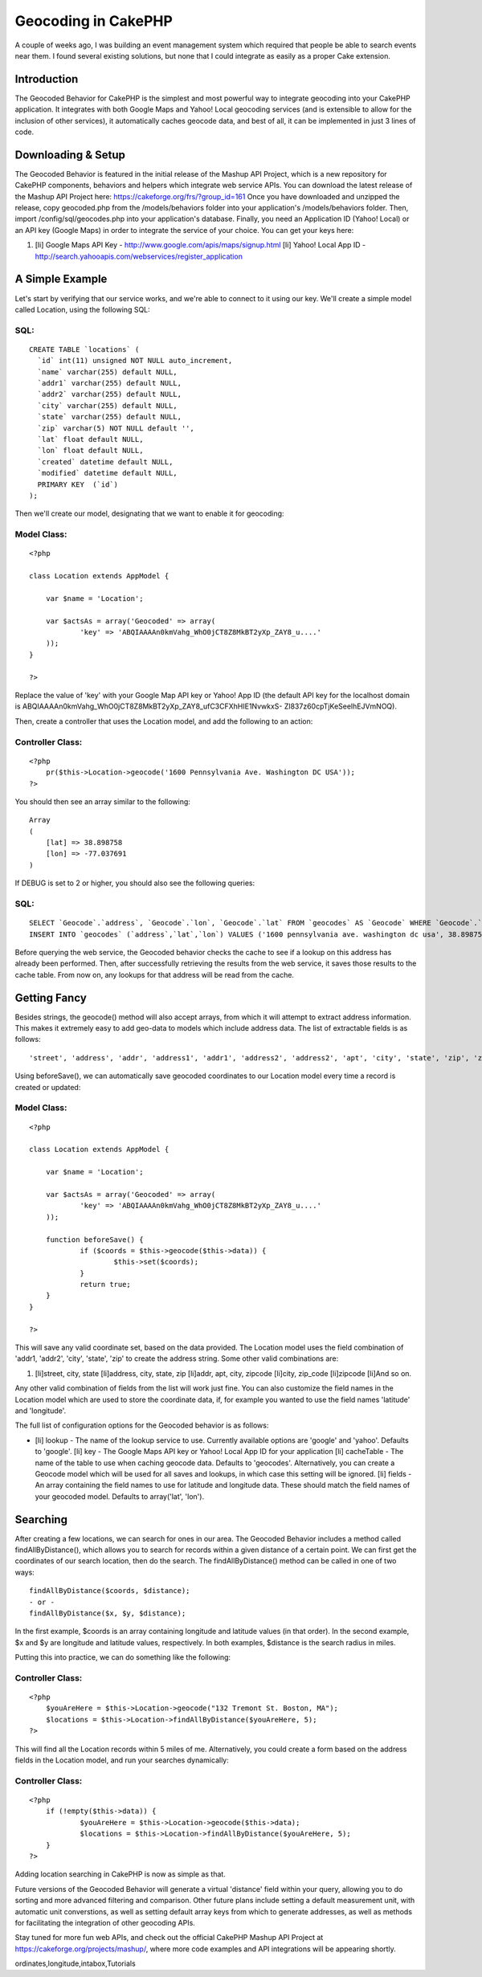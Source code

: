 Geocoding in CakePHP
====================

A couple of weeks ago, I was building an event management system which
required that people be able to search events near them. I found
several existing solutions, but none that I could integrate as easily
as a proper Cake extension.


Introduction
~~~~~~~~~~~~

The Geocoded Behavior for CakePHP is the simplest and most powerful
way to integrate geocoding into your CakePHP application. It
integrates with both Google Maps and Yahoo! Local geocoding services
(and is extensible to allow for the inclusion of other services), it
automatically caches geocode data, and best of all, it can be
implemented in just 3 lines of code.


Downloading & Setup
~~~~~~~~~~~~~~~~~~~

The Geocoded Behavior is featured in the initial release of the Mashup
API Project, which is a new repository for CakePHP components,
behaviors and helpers which integrate web service APIs. You can
download the latest release of the Mashup API Project here:
`https://cakeforge.org/frs/?group_id=161`_
Once you have downloaded and unzipped the release, copy geocoded.php
from the /models/behaviors folder into your application's
/models/behaviors folder. Then, import /config/sql/geocodes.php into
your application's database. Finally, you need an Application ID
(Yahoo! Local) or an API key (Google Maps) in order to integrate the
service of your choice. You can get your keys here:

#. [li] Google Maps API Key -
   `http://www.google.com/apis/maps/signup.html`_ [li] Yahoo! Local App
   ID - `http://search.yahooapis.com/webservices/register_application`_



A Simple Example
~~~~~~~~~~~~~~~~

Let's start by verifying that our service works, and we're able to
connect to it using our key. We'll create a simple model called
Location, using the following SQL:


SQL:
````

::

    
    CREATE TABLE `locations` (
      `id` int(11) unsigned NOT NULL auto_increment,
      `name` varchar(255) default NULL,
      `addr1` varchar(255) default NULL,
      `addr2` varchar(255) default NULL,
      `city` varchar(255) default NULL,
      `state` varchar(255) default NULL,
      `zip` varchar(5) NOT NULL default '',
      `lat` float default NULL,
      `lon` float default NULL,
      `created` datetime default NULL,
      `modified` datetime default NULL,
      PRIMARY KEY  (`id`)
    );

Then we'll create our model, designating that we want to enable it for
geocoding:


Model Class:
````````````

::

    <?php 
    
    class Location extends AppModel {
    
    	var $name = 'Location';
    
    	var $actsAs = array('Geocoded' => array(
    		'key' => 'ABQIAAAAn0kmVahg_WhO0jCT8Z8MkBT2yXp_ZAY8_u....'
    	));
    }
    
    ?>

Replace the value of 'key' with your Google Map API key or Yahoo! App
ID (the default API key for the localhost domain is
ABQIAAAAn0kmVahg_WhO0jCT8Z8MkBT2yXp_ZAY8_ufC3CFXhHIE1NvwkxS-
Zl837z60cpTjKeSeelhEJVmNOQ).

Then, create a controller that uses the Location model, and add the
following to an action:


Controller Class:
`````````````````

::

    <?php 
    	pr($this->Location->geocode('1600 Pennsylvania Ave. Washington DC USA'));
    ?>

You should then see an array similar to the following:

::

    
    Array
    (
    	[lat] => 38.898758
    	[lon] => -77.037691
    )

If DEBUG is set to 2 or higher, you should also see the following
queries:

SQL:
````

::

    
    	SELECT `Geocode`.`address`, `Geocode`.`lon`, `Geocode`.`lat` FROM `geocodes` AS `Geocode` WHERE `Geocode`.`address` = '1600 pennsylvania ave. washington dc usa' LIMIT 1
    	INSERT INTO `geocodes` (`address`,`lat`,`lon`) VALUES ('1600 pennsylvania ave. washington dc usa', 38.898758,-77.037691)

Before querying the web service, the Geocoded behavior checks the
cache to see if a lookup on this address has already been performed.
Then, after successfully retrieving the results from the web service,
it saves those results to the cache table. From now on, any lookups
for that address will be read from the cache.


Getting Fancy
~~~~~~~~~~~~~

Besides strings, the geocode() method will also accept arrays, from
which it will attempt to extract address information. This makes it
extremely easy to add geo-data to models which include address data.
The list of extractable fields is as follows:

::

    
    'street', 'address', 'addr', 'address1', 'addr1', 'address2', 'address2', 'apt', 'city', 'state', 'zip', 'zipcode', 'zip_code'

Using beforeSave(), we can automatically save geocoded coordinates to
our Location model every time a record is created or updated:

Model Class:
````````````

::

    <?php 
    
    class Location extends AppModel {
    
    	var $name = 'Location';
    
    	var $actsAs = array('Geocoded' => array(
    		'key' => 'ABQIAAAAn0kmVahg_WhO0jCT8Z8MkBT2yXp_ZAY8_u....'
    	));
    
    	function beforeSave() {
    		if ($coords = $this->geocode($this->data)) {
    			$this->set($coords);
    		}
    		return true;
    	}
    }
    
    ?>

This will save any valid coordinate set, based on the data provided.
The Location model uses the field combination of 'addr1, 'addr2',
'city', 'state', 'zip' to create the address string. Some other valid
combinations are:

#. [li]street, city, state [li]address, city, state, zip [li]addr,
   apt, city, zipcode [li]city, zip_code [li]zipcode [li]And so on.

Any other valid combination of fields from the list will work just
fine. You can also customize the field names in the Location model
which are used to store the coordinate data, if, for example you
wanted to use the field names 'latitude' and 'longitude'.

The full list of configuration options for the Geocoded behavior is as
follows:

+ [li] lookup - The name of the lookup service to use. Currently
  available options are 'google' and 'yahoo'. Defaults to 'google'. [li]
  key - The Google Maps API key or Yahoo! Local App ID for your
  application [li] cacheTable - The name of the table to use when
  caching geocode data. Defaults to 'geocodes'. Alternatively, you can
  create a Geocode model which will be used for all saves and lookups,
  in which case this setting will be ignored. [li] fields - An array
  containing the field names to use for latitude and longitude data.
  These should match the field names of your geocoded model. Defaults to
  array('lat', 'lon').



Searching
~~~~~~~~~

After creating a few locations, we can search for ones in our area.
The Geocoded Behavior includes a method called findAllByDistance(),
which allows you to search for records within a given distance of a
certain point. We can first get the coordinates of our search
location, then do the search. The findAllByDistance() method can be
called in one of two ways:

::

    
    findAllByDistance($coords, $distance);
    - or -
    findAllByDistance($x, $y, $distance);

In the first example, $coords is an array containing longitude and
latitude values (in that order). In the second example, $x and $y are
longitude and latitude values, respectively. In both examples,
$distance is the search radius in miles.

Putting this into practice, we can do something like the following:

Controller Class:
`````````````````

::

    <?php 
    	$youAreHere = $this->Location->geocode("132 Tremont St. Boston, MA");
    	$locations = $this->Location->findAllByDistance($youAreHere, 5);
    ?>

This will find all the Location records within 5 miles of me.
Alternatively, you could create a form based on the address fields in
the Location model, and run your searches dynamically:

Controller Class:
`````````````````

::

    <?php 
    	if (!empty($this->data)) {
    		$youAreHere = $this->Location->geocode($this->data);
    		$locations = $this->Location->findAllByDistance($youAreHere, 5);
    	}
    ?>

Adding location searching in CakePHP is now as simple as that.

Future versions of the Geocoded Behavior will generate a virtual
'distance' field within your query, allowing you to do sorting and
more advanced filtering and comparison. Other future plans include
setting a default measurement unit, with automatic unit converstions,
as well as setting default array keys from which to generate
addresses, as well as methods for facilitating the integration of
other geocoding APIs.

Stay tuned for more fun web APIs, and check out the official CakePHP
Mashup API Project at `https://cakeforge.org/projects/mashup/`_, where
more code examples and API integrations will be appearing shortly.

.. _https://cakeforge.org/projects/mashup/: https://cakeforge.org/projects/mashup/
.. _http://www.google.com/apis/maps/signup.html: http://www.google.com/apis/maps/signup.html
.. _http://search.yahooapis.com/webservices/register_application: http://search.yahooapis.com/webservices/register_application
.. _https://cakeforge.org/frs/?group_id=161: https://cakeforge.org/frs/?group_id=161

.. author:: nate
.. categories:: articles, tutorials
.. tags:: google,api,Google Maps,geolocation,geocode,yahoo,latitude,co
ordinates,longitude,intabox,Tutorials

